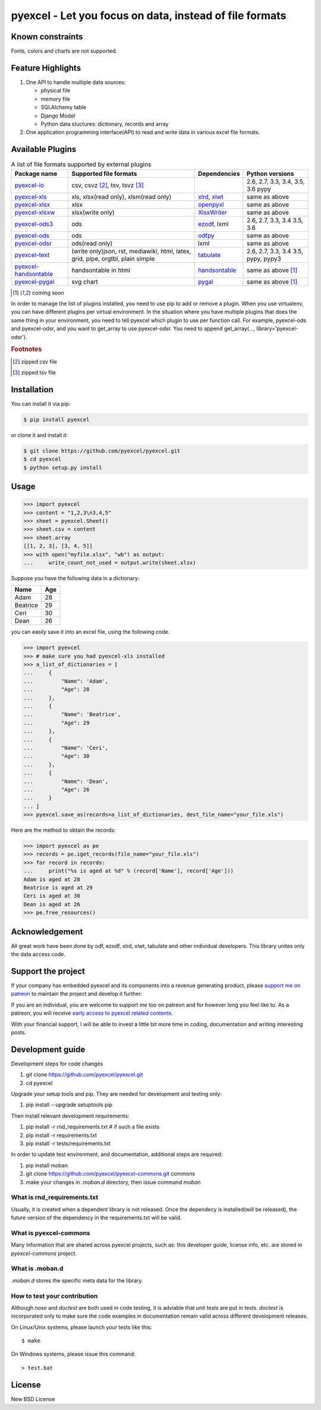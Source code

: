 ================================================================================
pyexcel - Let you focus on data, instead of file formats
================================================================================

.. image:: https://raw.githubusercontent.com/pyexcel/pyexcel.github.io/master/images/patreon.png
   :target: https://www.patreon.com/pyexcel

.. image:: https://api.travis-ci.org/pyexcel/pyexcel.svg?branch=master
   :target: http://travis-ci.org/pyexcel/pyexcel

.. image:: https://codecov.io/github/pyexcel/pyexcel/coverage.png
   :target: https://codecov.io/github/pyexcel/pyexcel

.. image:: https://readthedocs.org/projects/pyexcel/badge/?version=latest
   :target: http://pyexcel.readthedocs.org/en/latest/

Known constraints
==================

Fonts, colors and charts are not supported.


Feature Highlights
===================

1. One API to handle multiple data sources:

   * physical file
   * memory file
   * SQLAlchemy table
   * Django Model
   * Python data stuctures: dictionary, records and array
2. One application programming interface(API) to read and write data in various excel file formats.


Available Plugins
=================

.. _file-format-list:
.. _a-map-of-plugins-and-file-formats:

.. table:: A list of file formats supported by external plugins

   ======================== ======================= =============== ==================
   Package name              Supported file formats  Dependencies   Python versions
   ======================== ======================= =============== ==================
   `pyexcel-io`_            csv, csvz [#f1]_, tsv,                  2.6, 2.7, 3.3,
                            tsvz [#f2]_                             3.4, 3.5, 3.6
                                                                    pypy
   `pyexcel-xls`_           xls, xlsx(read only),   `xlrd`_,        same as above
                            xlsm(read only)         `xlwt`_
   `pyexcel-xlsx`_          xlsx                    `openpyxl`_     same as above
   `pyexcel-xlsxw`_         xlsx(write only)        `XlsxWriter`_   same as above
   `pyexcel-ods3`_          ods                     `ezodf`_,       2.6, 2.7, 3.3, 3.4
                                                    lxml            3.5, 3.6
   `pyexcel-ods`_           ods                     `odfpy`_        same as above
   `pyexcel-odsr`_          ods(read only)          lxml            same as above
   `pyexcel-text`_          (write only)json, rst,  `tabulate`_     2.6, 2.7, 3.3, 3.4
                            mediawiki, html,                        3.5, pypy, pypy3
                            latex, grid, pipe,
                            orgtbl, plain simple
   `pyexcel-handsontable`_  handsontable in html    `handsontable`_ same as above [#f3]_
   `pyexcel-pygal`_         svg chart               `pygal`_        same as above [#f3]_
   ======================== ======================= =============== ==================

.. _pyexcel-io: https://github.com/pyexcel/pyexcel-io
.. _pyexcel-xls: https://github.com/pyexcel/pyexcel-xls
.. _pyexcel-xlsx: https://github.com/pyexcel/pyexcel-xlsx
.. _pyexcel-ods: https://github.com/pyexcel/pyexcel-ods
.. _pyexcel-ods3: https://github.com/pyexcel/pyexcel-ods3
.. _pyexcel-odsr: https://github.com/pyexcel/pyexcel-odsr
.. _pyexcel-xlsxw: https://github.com/pyexcel/pyexcel-xlsxw

.. _xlrd: https://github.com/python-excel/xlrd
.. _xlwt: https://github.com/python-excel/xlwt
.. _openpyxl: https://bitbucket.org/openpyxl/openpyxl
.. _XlsxWriter: https://github.com/jmcnamara/XlsxWriter
.. _ezodf: https://github.com/T0ha/ezodf
.. _odfpy: https://github.com/eea/odfpy

.. _pyexcel-text: https://github.com/pyexcel/pyexcel-text
.. _tabulate: https://bitbucket.org/astanin/python-tabulate
.. _pyexcel-handsontable: https://github.com/pyexcel/pyexcel-handsontable
.. _handsontable: https://cdnjs.com/libraries/handsontable
.. _pyexcel-pygal: https://github.com/pyexcel/pyexcel-chart
.. _pygal: https://github.com/Kozea/pygal
.. _pyexcel-matplotlib: https://github.com/pyexcel/pyexcel-matplotlib
.. _matplotlib: https://matplotlib.org

.. [#f3] coming soon

In order to manage the list of plugins installed, you need to use pip to add or remove
a plugin. When you use virtualenv, you can have different plugins per virtual
environment. In the situation where you have multiple plugins that does the same thing
in your environment, you need to tell pyexcel which plugin to use per function call.
For example, pyexcel-ods and pyexcel-odsr, and you want to get_array to use pyexcel-odsr.
You need to append get_array(..., library='pyexcel-odsr').

.. rubric:: Footnotes

.. [#f1] zipped csv file
.. [#f2] zipped tsv file




Installation
================================================================================
You can install it via pip:

.. code-block:: bash

    $ pip install pyexcel


or clone it and install it:

.. code-block:: bash

    $ git clone https://github.com/pyexcel/pyexcel.git
    $ cd pyexcel
    $ python setup.py install



Usage
===============

.. code-block:: python

    >>> import pyexcel
    >>> content = "1,2,3\n3,4,5"
    >>> sheet = pyexcel.Sheet()
    >>> sheet.csv = content
    >>> sheet.array
    [[1, 2, 3], [3, 4, 5]]
    >>> with open("myfile.xlsx", "wb") as output:
    ...     write_count_not_used = output.write(sheet.xlsx)



Suppose you have the following data in a dictionary:

========= ====
Name      Age
========= ====
Adam      28
Beatrice  29
Ceri      30
Dean      26
========= ====

you can easily save it into an excel file, using the following code.

.. code-block:: python

   >>> import pyexcel
   >>> # make sure you had pyexcel-xls installed
   >>> a_list_of_dictionaries = [
   ...     {
   ...         "Name": 'Adam',
   ...         "Age": 28
   ...     },
   ...     {
   ...         "Name": 'Beatrice',
   ...         "Age": 29
   ...     },
   ...     {
   ...         "Name": 'Ceri',
   ...         "Age": 30
   ...     },
   ...     {
   ...         "Name": 'Dean',
   ...         "Age": 26
   ...     }
   ... ]
   >>> pyexcel.save_as(records=a_list_of_dictionaries, dest_file_name="your_file.xls")


Here are the method to obtain the records:

.. code-block:: python
   
   >>> import pyexcel as pe
   >>> records = pe.iget_records(file_name="your_file.xls")
   >>> for record in records:
   ...     print("%s is aged at %d" % (record['Name'], record['Age']))
   Adam is aged at 28
   Beatrice is aged at 29
   Ceri is aged at 30
   Dean is aged at 26
   >>> pe.free_resources()


Acknowledgement
===============

All great work have been done by odf, ezodf, xlrd, xlwt, tabulate and other
individual developers. This library unites only the data access code.


.. testcode::
   :hide:
   
   >>> import os
   >>> os.unlink("your_file.xls")
   >>> os.unlink("myfile.xlsx")


Support the project
================================================================================

If your company has embedded pyexcel and its components into a revenue generating
product, please `support me on patreon <https://www.patreon.com/bePatron?u=5537627>`_ to
maintain the project and develop it further.

If you are an individual, you are welcome to support me too on patreon and for however long
you feel like to. As a patreon, you will receive
`early access to pyexcel related contents <https://www.patreon.com/pyexcel/posts>`_.

With your financial support, I will be able to invest
a little bit more time in coding, documentation and writing interesting posts.


Development guide
================================================================================

Development steps for code changes

#. git clone https://github.com/pyexcel/pyexcel.git
#. cd pyexcel

Upgrade your setup tools and pip. They are needed for development and testing only:

#. pip install --upgrade setuptools pip

Then install relevant development requirements:

#. pip install -r rnd_requirements.txt # if such a file exists
#. pip install -r requirements.txt
#. pip install -r tests/requirements.txt


In order to update test environment, and documentation, additional steps are
required:

#. pip install moban
#. git clone https://github.com/pyexcel/pyexcel-commons.git commons
#. make your changes in `.moban.d` directory, then issue command `moban`

What is rnd_requirements.txt
-------------------------------

Usually, it is created when a dependent library is not released. Once the dependecy is installed(will be released), the future version of the dependency in the requirements.txt will be valid.

What is pyexcel-commons
---------------------------------

Many information that are shared across pyexcel projects, such as: this developer guide, license info, etc. are stored in `pyexcel-commons` project.

What is .moban.d
---------------------------------

`.moban.d` stores the specific meta data for the library.

How to test your contribution
------------------------------

Although `nose` and `doctest` are both used in code testing, it is adviable that unit tests are put in tests. `doctest` is incorporated only to make sure the code examples in documentation remain valid across different development releases.

On Linux/Unix systems, please launch your tests like this::

    $ make

On Windows systems, please issue this command::

    > test.bat


License
================================================================================

New BSD License
